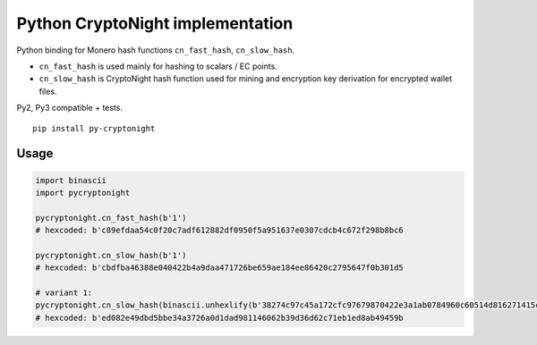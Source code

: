 Python CryptoNight implementation
=================================

|Build Status|

Python binding for Monero hash functions ``cn_fast_hash``,
``cn_slow_hash``.

-  ``cn_fast_hash`` is used mainly for hashing to scalars / EC points.
-  ``cn_slow_hash`` is CryptoNight hash function used for mining and
   encryption key derivation for encrypted wallet files.

Py2, Py3 compatible + tests.

::

    pip install py-cryptonight

Usage
-----

.. code:: python

    import binascii
    import pycryptonight

    pycryptonight.cn_fast_hash(b'1')
    # hexcoded: b'c89efdaa54c0f20c7adf612882df0950f5a951637e0307cdcb4c672f298b8bc6

    pycryptonight.cn_slow_hash(b'1')
    # hexcoded: b'cbdfba46388e040422b4a9daa471726be659ae184ee86420c2795647f0b301d5

    # variant 1:
    pycryptonight.cn_slow_hash(binascii.unhexlify(b'38274c97c45a172cfc97679870422e3a1ab0784960c60514d816271415c306ee3a3ed1a77e31f6a885c3cb'), 1)  # variant 1
    # hexcoded: b'ed082e49dbd5bbe34a3726a0d1dad981146062b39d36d62c71eb1ed8ab49459b

.. |Build Status| image:: https://travis-ci.org/ph4r05/py-cryptonight.svg?branch=master
   :target: https://travis-ci.org/ph4r05/py-cryptonight


